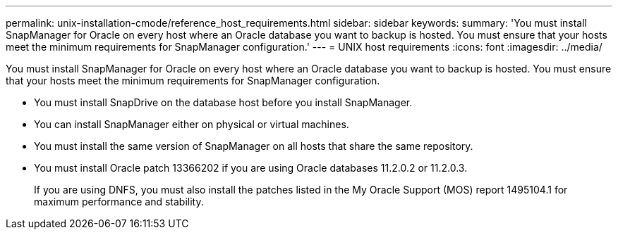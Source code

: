 ---
permalink: unix-installation-cmode/reference_host_requirements.html
sidebar: sidebar
keywords: 
summary: 'You must install SnapManager for Oracle on every host where an Oracle database you want to backup is hosted. You must ensure that your hosts meet the minimum requirements for SnapManager configuration.'
---
= UNIX host requirements
:icons: font
:imagesdir: ../media/

[.lead]
You must install SnapManager for Oracle on every host where an Oracle database you want to backup is hosted. You must ensure that your hosts meet the minimum requirements for SnapManager configuration.

* You must install SnapDrive on the database host before you install SnapManager.
* You can install SnapManager either on physical or virtual machines.
* You must install the same version of SnapManager on all hosts that share the same repository.
* You must install Oracle patch 13366202 if you are using Oracle databases 11.2.0.2 or 11.2.0.3.
+
If you are using DNFS, you must also install the patches listed in the My Oracle Support (MOS) report 1495104.1 for maximum performance and stability.
